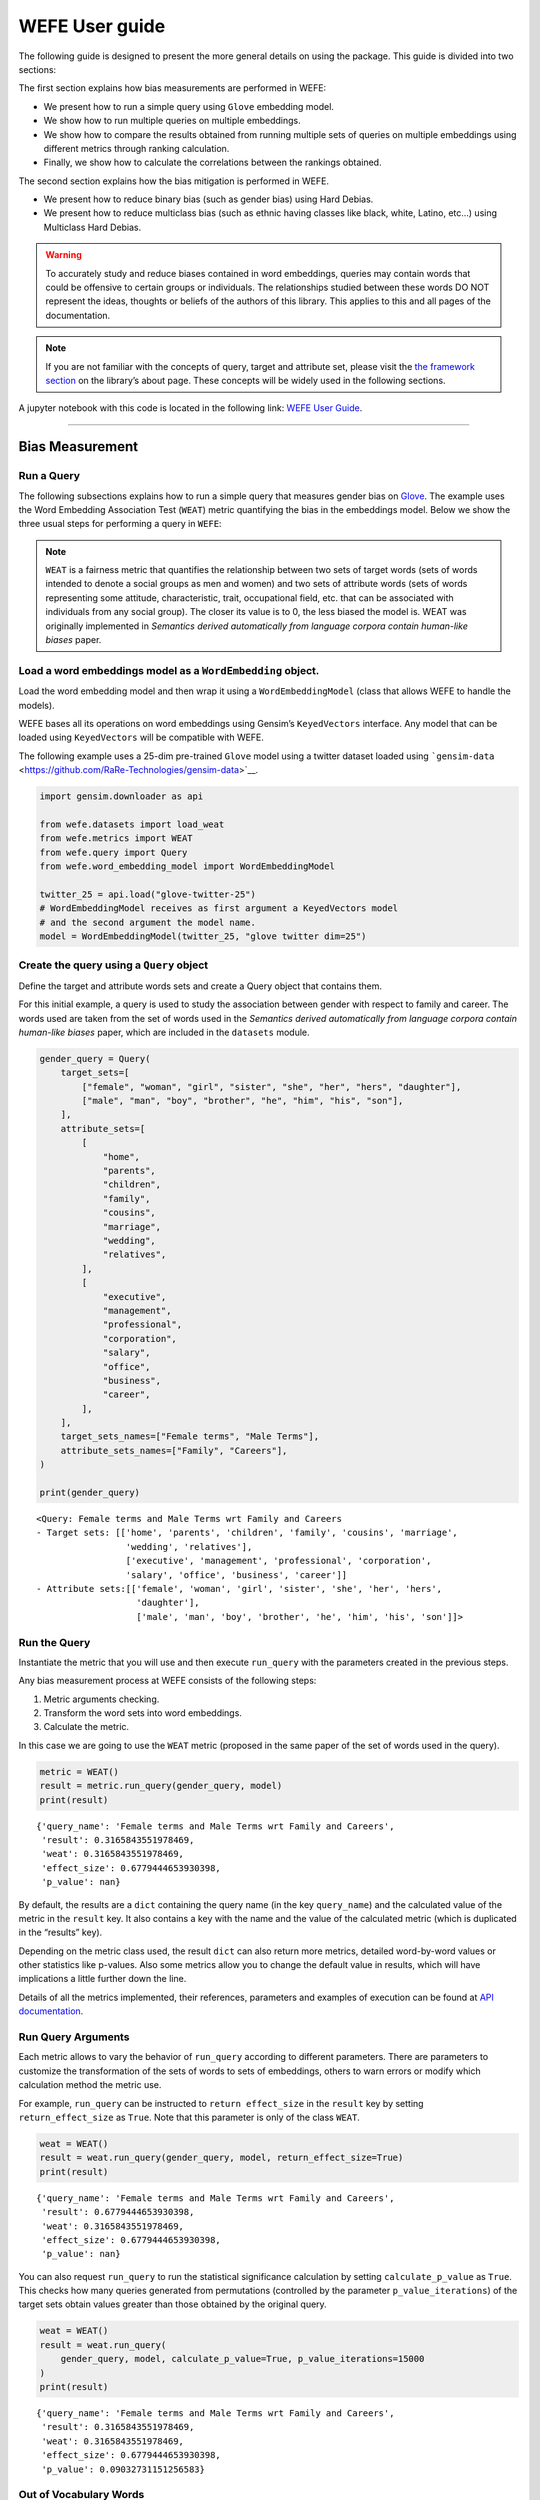 WEFE User guide
===============

The following guide is designed to present the more general details on
using the package. This guide is divided into two sections:


The first section explains how bias measurements are performed in WEFE:

*  We present how to run a simple query using ``Glove`` embedding model.
*  We show how to run multiple queries on multiple embeddings.
*  We show how to compare the results obtained from running multiple
   sets of queries on multiple embeddings using different metrics
   through ranking calculation.
*  Finally, we show how to calculate the correlations between the
   rankings obtained.

The second section explains how the bias mitigation is performed in
WEFE.

*  We present how to reduce binary bias (such as gender bias) using Hard
   Debias.
*  We present how to reduce multiclass bias (such as ethnic having
   classes like black, white, Latino, etc…) using Multiclass Hard
   Debias.


.. warning::

    To accurately study and reduce biases contained in word embeddings, queries may
    contain words that could be offensive to certain groups or individuals.
    The relationships studied between these words DO NOT represent the
    ideas, thoughts or beliefs of the authors of this library. This applies
    to this and all pages of the documentation.



.. note::

  If you are not familiar with the concepts of query, target and attribute
  set, please visit the `the framework
  section <https://wefe.readthedocs.io/en/latest/about.html#the-framework>`__
  on the library’s about page. These concepts will be widely used in the
  following sections.

A jupyter notebook with this code is located in the following link: `WEFE User
Guide <https://github.com/dccuchile/wefe/blob/master/examples/User_Guide.ipynb>`__.


--------------


Bias Measurement
----------------

Run a Query
~~~~~~~~~~~

The following subsections explains how to run a simple query that
measures gender bias on
`Glove <https://nlp.stanford.edu/projects/glove/>`__. The example uses
the Word Embedding Association Test (``WEAT``) metric quantifying the
bias in the embeddings model. Below we show the three usual steps for
performing a query in ``WEFE``:

.. note::

    ``WEAT`` is a fairness metric that quantifies the relationship between
    two sets of target words (sets of words intended to denote a social
    groups as men and women) and two sets of attribute words (sets of words
    representing some attitude, characteristic, trait, occupational field,
    etc. that can be associated with individuals from any social group). The
    closer its value is to 0, the less biased the model is. WEAT was
    originally implemented in *Semantics derived automatically from language
    corpora contain human-like biases* paper.

Load a word embeddings model as a ``WordEmbedding`` object.
~~~~~~~~~~~~~~~~~~~~~~~~~~~~~~~~~~~~~~~~~~~~~~~~~~~~~~~~~~~

Load the word embedding model and then wrap it using a
``WordEmbeddingModel`` (class that allows WEFE to handle the models).

WEFE bases all its operations on word embeddings using Gensim’s
``KeyedVectors`` interface. Any model that can be loaded using
``KeyedVectors`` will be compatible with WEFE.

The following example uses a 25-dim pre-trained ``Glove`` model using a
twitter dataset loaded using
```gensim-data`` <https://github.com/RaRe-Technologies/gensim-data>`__.

.. code:: python

    import gensim.downloader as api
    
    from wefe.datasets import load_weat
    from wefe.metrics import WEAT
    from wefe.query import Query
    from wefe.word_embedding_model import WordEmbeddingModel
    
    twitter_25 = api.load("glove-twitter-25")
    # WordEmbeddingModel receives as first argument a KeyedVectors model
    # and the second argument the model name.
    model = WordEmbeddingModel(twitter_25, "glove twitter dim=25")



Create the query using a ``Query`` object
~~~~~~~~~~~~~~~~~~~~~~~~~~~~~~~~~~~~~~~~~

Define the target and attribute words sets and create a Query object
that contains them.

For this initial example, a query is used to study the association
between gender with respect to family and career. The words used are
taken from the set of words used in the *Semantics derived automatically
from language corpora contain human-like biases* paper, which are
included in the ``datasets`` module.

.. code:: python

    gender_query = Query(
        target_sets=[
            ["female", "woman", "girl", "sister", "she", "her", "hers", "daughter"],
            ["male", "man", "boy", "brother", "he", "him", "his", "son"],
        ],
        attribute_sets=[
            [
                "home",
                "parents",
                "children",
                "family",
                "cousins",
                "marriage",
                "wedding",
                "relatives",
            ],
            [
                "executive",
                "management",
                "professional",
                "corporation",
                "salary",
                "office",
                "business",
                "career",
            ],
        ],
        target_sets_names=["Female terms", "Male Terms"],
        attribute_sets_names=["Family", "Careers"],
    )
    
    print(gender_query)


.. parsed-literal::

    <Query: Female terms and Male Terms wrt Family and Careers
    - Target sets: [['home', 'parents', 'children', 'family', 'cousins', 'marriage', 
                     'wedding', 'relatives'], 
                     ['executive', 'management', 'professional', 'corporation', 
                     'salary', 'office', 'business', 'career']]
    - Attribute sets:[['female', 'woman', 'girl', 'sister', 'she', 'her', 'hers', 
                       'daughter'], 
                       ['male', 'man', 'boy', 'brother', 'he', 'him', 'his', 'son']]>


Run the Query
~~~~~~~~~~~~~

Instantiate the metric that you will use and then execute ``run_query``
with the parameters created in the previous steps.

Any bias measurement process at WEFE consists of the following steps:

1. Metric arguments checking.
2. Transform the word sets into word embeddings.
3. Calculate the metric.

In this case we are going to use the ``WEAT`` metric (proposed in the
same paper of the set of words used in the query).

.. code:: python

    metric = WEAT()
    result = metric.run_query(gender_query, model)
    print(result)


.. parsed-literal::

    {'query_name': 'Female terms and Male Terms wrt Family and Careers', 
     'result': 0.3165843551978469, 
     'weat': 0.3165843551978469, 
     'effect_size': 0.6779444653930398, 
     'p_value': nan}


By default, the results are a ``dict`` containing the query name (in the
key ``query_name``) and the calculated value of the metric in the
``result`` key. It also contains a key with the name and the value of
the calculated metric (which is duplicated in the “results” key).

Depending on the metric class used, the result ``dict`` can also return
more metrics, detailed word-by-word values or other statistics like
p-values. Also some metrics allow you to change the default value in
results, which will have implications a little further down the line.

Details of all the metrics implemented, their references, parameters and
examples of execution can be found at `API
documentation <https://wefe.readthedocs.io/en/latest/api.html>`__.


Run Query Arguments
~~~~~~~~~~~~~~~~~~~

Each metric allows to vary the behavior of ``run_query`` according to
different parameters. There are parameters to customize the
transformation of the sets of words to sets of embeddings, others to
warn errors or modify which calculation method the metric use.

For example, ``run_query`` can be instructed to ``return effect_size``
in the ``result`` key by setting ``return_effect_size`` as ``True``.
Note that this parameter is only of the class ``WEAT``.

.. code:: python

    weat = WEAT()
    result = weat.run_query(gender_query, model, return_effect_size=True)
    print(result)


.. parsed-literal::

    {'query_name': 'Female terms and Male Terms wrt Family and Careers', 
     'result': 0.6779444653930398, 
     'weat': 0.3165843551978469, 
     'effect_size': 0.6779444653930398, 
     'p_value': nan}


You can also request ``run_query`` to run the statistical significance
calculation by setting ``calculate_p_value`` as ``True``. This checks
how many queries generated from permutations (controlled by the
parameter ``p_value_iterations``) of the target sets obtain values
greater than those obtained by the original query.

.. code:: python

    weat = WEAT()
    result = weat.run_query(
        gender_query, model, calculate_p_value=True, p_value_iterations=15000
    )
    print(result)


.. parsed-literal::

    {'query_name': 'Female terms and Male Terms wrt Family and Careers', 
     'result': 0.3165843551978469, 
     'weat': 0.3165843551978469, 
     'effect_size': 0.6779444653930398, 
     'p_value': 0.09032731151256583}



Out of Vocabulary Words
~~~~~~~~~~~~~~~~~~~~~~~

It is common in the literature to find bias tests whose tagret sets are
common names of social groups. These names are commonly cased and may
contain special characters. There are several embedding models whose
words are not cased or do not have accents or other special characters,
as for example, in ``Glove``. This implies that a query with target sets
composed by names executed in ``Glove`` (without any preprocessing of
the words) could produce erroneous results because WEFE will not be able
to find the names in the model vocabulary.

.. note::

    Some well-known word sets are already provided by the package and can be
    easily loaded by the user through the ``datasets`` module. From here on,
    the tutorial will use the words defined in the study *Semantics derived
    automatically from language corpora contain human-like biases*, the same
    that proposed the WEAT metric.

.. code:: python

    # load the weat word sets.
    word_sets = load_weat()
    
    # print a set of european american common names.
    print(word_sets["european_american_names_5"])


.. parsed-literal::

    ['Adam', 'Harry', 'Josh', 'Roger', 'Alan', 'Frank', 'Justin', 'Ryan', 
     'Andrew', 'Jack', 'Matthew', 'Stephen', 'Brad', 'Greg', 'Paul', 
     'Jonathan', 'Peter', 'Amanda', 'Courtney', 'Heather', 'Melanie', 'Sara', 
     'Amber', 'Katie', 'Betsy', 'Kristin', 'Nancy', 'Stephanie', 'Ellen', 
     'Lauren', 'Colleen', 'Emily', 'Megan', 'Rachel']


The following query compares European-American and African-American
names with respect to pleasant and unpleasant attributes.

.. note::

    It can be indicated to ``run_query`` to log the words that were lost in
    the transformation to vectors by using the parameter
    ``warn_not_found_words`` as ``True``.

.. code:: python

    ethnicity_query = Query(
        [word_sets["european_american_names_5"], word_sets["african_american_names_5"]],
        [word_sets["pleasant_5"], word_sets["unpleasant_5"]],
        ["European american names", "African american names"],
        ["Pleasant", "Unpleasant"],
    )
    result = weat.run_query(ethnicity_query, model, warn_not_found_words=True,)
    print(result)


.. parsed-literal::

    WARNING:root:The following words from set 'European american names' do not exist within the vocabulary of glove twitter dim=25: ['Adam', 'Harry', 'Josh', 'Roger', 'Alan', 'Frank', 'Justin', 'Ryan', 'Andrew', 'Jack', 'Matthew', 'Stephen', 'Brad', 'Greg', 'Paul', 'Jonathan', 'Peter', 'Amanda', 'Courtney', 'Heather', 'Melanie', 'Sara', 'Amber', 'Katie', 'Betsy', 'Kristin', 'Nancy', 'Stephanie', 'Ellen', 'Lauren', 'Colleen', 'Emily', 'Megan', 'Rachel']
    WARNING:root:The transformation of 'European american names' into glove twitter dim=25 embeddings lost proportionally more words than specified in 'lost_words_threshold': 1.0 lost with respect to 0.2 maximum loss allowed.
    WARNING:root:The following words from set 'African american names' do not exist within the vocabulary of glove twitter dim=25: ['Alonzo', 'Jamel', 'Theo', 'Alphonse', 'Jerome', 'Leroy', 'Torrance', 'Darnell', 'Lamar', 'Lionel', 'Tyree', 'Deion', 'Lamont', 'Malik', 'Terrence', 'Tyrone', 'Lavon', 'Marcellus', 'Wardell', 'Nichelle', 'Shereen', 'Ebony', 'Latisha', 'Shaniqua', 'Jasmine', 'Tanisha', 'Tia', 'Lakisha', 'Latoya', 'Yolanda', 'Malika', 'Yvette']
    WARNING:root:The transformation of 'African american names' into glove twitter dim=25 embeddings lost proportionally more words than specified in 'lost_words_threshold': 1.0 lost with respect to 0.2 maximum loss allowed.
    ERROR:root:At least one set of 'European american names and African american names wrt Pleasant and Unpleasant' query has proportionally fewer embeddings than allowed by the lost_vocabulary_threshold parameter (0.2). This query will return np.nan.


.. parsed-literal::

    {'query_name': 'European american names and African american names wrt Pleasant and Unpleasant', 
     'result': nan, 
     'weat': nan, 
     'effect_size': nan}


    .. warning::

    If more than 20% of the words from any of the word sets of the query are
    lost during the transformation to embeddings, the result of the metric
    will be ``np.nan``. This behavior can be changed using a float number
    parameter called ``lost_vocabulary_threshold``.
    

Word Preprocessors
~~~~~~~~~~~~~~~~~~

``run_queries`` allows to preprocess each word before they are searched in the model's 
vocabulary.through the parameter ``preprocessors``. (list of one or more preprocessor).
This parameter accepts a list of individual preprocessors, which are defined below:

A ``preprocessor`` is a dictionary that specifies what processing(s) are 
performed on each word before its looked up in the model vocabulary.
For example, the ``preprocessor``
``{'lowecase': True, 'strip_accents': True}`` allows you to lowercase
and remove the accent from each word before searching for them in the
model vocabulary. Note that an empty dictionary ``{}`` indicates that no
preprocessing is done.

The possible options for a preprocessor are:

*  ``lowercase``: ``bool``. Indicates that the words are transformed to lowercase.
*  ``uppercase``: ``bool``. Indicates that the words are transformed to uppercase.
*  ``titlecase``: ``bool``. Indicates that the words are transformed to titlecase.
*  ``strip_accents``: ``bool``, ``{'ascii', 'unicode'}``: Specifies that the accents of the words are eliminated. The stripping type can be specified. True uses ‘unicode’ by default.
*  ``preprocessor``: ``Callable``. It receives a function that operates on each word. In the case of specifying a function, it overrides the default preprocessor (i.e., the previous options stop working).


A list of preprocessor options allows to search for several
variants of the words into the model. For example, the preprocessors
``[{}, {"lowercase": True, "strip_accents": True}]``
``{}`` allows first to search for the original words in the vocabulary of the model. 
In case some of them are not found, ``{"lowercase": True, "strip_accents": True}`` 
is executed on these words and then they are searched in the model vocabulary.

By default (in case there is more than one preprocessor in the list) the first 
preprocessed word found in the embeddings model will be used. 
This behavior can be controlled by the ``strategy`` parameter of ``run_query``.

In the following example, we will provide a list with only one
preprocessor that instructs ``run_query`` to lowercase and remove all
accents from every word before they are searched in the embeddings
model.

.. code:: python

    weat = WEAT()
    result = weat.run_query(
        ethnicity_query,
        model,
        preprocessors=[{"lowercase": True, "strip_accents": True}],
        warn_not_found_words=True,
    )
    print(result)


.. parsed-literal::

    WARNING:root:The following words from set 'African american names' do not exist within the vocabulary of glove twitter dim=25: ['Wardell']


.. parsed-literal::

    {'query_name': 'European american names and African american names wrt Pleasant and Unpleasant', 
     'result': 3.752915130034089, 
     'weat': 3.752915130034089, 
     'effect_size': 1.2746819501134965, 
     'p_value': nan}


It may happen that it is more important to find the original word and in
the case of not finding it, then preprocess it and look it up in the
vocabulary. This behavior can be specified in ``preprocessors`` list by
first specifying an empty preprocessor ``{}`` and then the preprocessor
that converts to lowercase and removes accents.

.. code:: python

    weat = WEAT()
    result = weat.run_query(
        ethnicity_query,
        model,
        preprocessors=[
            {},  # empty preprocessor, search for the original words.
            {
                "lowercase": True,
                "strip_accents": True,
            },  # search for lowercase and no accent words.
        ],
        warn_not_found_words=True,
    )
    
    print(result)


.. parsed-literal::

    WARNING:root:The following words from set 'European american names' do not exist within the vocabulary of glove twitter dim=25: ['Adam', 'Harry', 'Josh', 'Roger', 'Alan', 'Frank', 'Justin', 'Ryan', 'Andrew', 'Jack', 'Matthew', 'Stephen', 'Brad', 'Greg', 'Paul', 'Jonathan', 'Peter', 'Amanda', 'Courtney', 'Heather', 'Melanie', 'Sara', 'Amber', 'Katie', 'Betsy', 'Kristin', 'Nancy', 'Stephanie', 'Ellen', 'Lauren', 'Colleen', 'Emily', 'Megan', 'Rachel']
    WARNING:root:The following words from set 'African american names' do not exist within the vocabulary of glove twitter dim=25: ['Alonzo', 'Jamel', 'Theo', 'Alphonse', 'Jerome', 'Leroy', 'Torrance', 'Darnell', 'Lamar', 'Lionel', 'Tyree', 'Deion', 'Lamont', 'Malik', 'Terrence', 'Tyrone', 'Lavon', 'Marcellus', 'Wardell', 'Wardell', 'Nichelle', 'Shereen', 'Ebony', 'Latisha', 'Shaniqua', 'Jasmine', 'Tanisha', 'Tia', 'Lakisha', 'Latoya', 'Yolanda', 'Malika', 'Yvette']


.. parsed-literal::

    {'query_name': 'European american names and African american names wrt Pleasant and Unpleasant', 
     'result': 3.752915130034089, 
     'weat': 3.752915130034089, 
     'effect_size': 1.2746819501134965, 
     'p_value': nan}


The number of preprocessing steps can be increased as needed. For
example, we can complex the above preprocessor to first search for the
original words, then for the lowercase words, and finally for the
lowercase words without accents.

.. code:: python

    weat = WEAT()
    result = weat.run_query(
        ethnicity_query,
        model,
        preprocessors=[
            {},  # first step: empty preprocessor, search for the original words.
            {"lowercase": True,},  # second step: search for lowercase.
            {
                "lowercase": True,
                "strip_accents": True,
            },  # third step: search for lowercase and no accent words.
        ],
        warn_not_found_words=True,
    )
    
    print(result)


.. parsed-literal::

    WARNING:root:The following words from set 'European american names' do not exist within the vocabulary of glove twitter dim=25: ['Adam', 'Harry', 'Josh', 'Roger', 'Alan', 'Frank', 'Justin', 'Ryan', 'Andrew', 'Jack', 'Matthew', 'Stephen', 'Brad', 'Greg', 'Paul', 'Jonathan', 'Peter', 'Amanda', 'Courtney', 'Heather', 'Melanie', 'Sara', 'Amber', 'Katie', 'Betsy', 'Kristin', 'Nancy', 'Stephanie', 'Ellen', 'Lauren', 'Colleen', 'Emily', 'Megan', 'Rachel']
    WARNING:root:The following words from set 'African american names' do not exist within the vocabulary of glove twitter dim=25: ['Alonzo', 'Jamel', 'Theo', 'Alphonse', 'Jerome', 'Leroy', 'Torrance', 'Darnell', 'Lamar', 'Lionel', 'Tyree', 'Deion', 'Lamont', 'Malik', 'Terrence', 'Tyrone', 'Lavon', 'Marcellus', 'Wardell', 'Wardell', 'Wardell', 'Nichelle', 'Shereen', 'Ebony', 'Latisha', 'Shaniqua', 'Jasmine', 'Tanisha', 'Tia', 'Lakisha', 'Latoya', 'Yolanda', 'Malika', 'Yvette']


.. parsed-literal::

    {'query_name': 'European american names and African american names wrt Pleasant and Unpleasant', 
     'result': 3.752915130034089, 
     'weat': 3.752915130034089, 
     'effect_size': 1.2746819501134965, 
     'p_value': nan}


It is also possible to change the behavior of the search by including
not only the first word, but all the words generated by the
preprocessors. This can be controlled by specifying the parameter
``strategy=all``.

.. code:: python

    weat = WEAT()
    result = weat.run_query(
        ethnicity_query,
        model,
        preprocessors=[
            {},  # first step: empty preprocessor, search for the original words.
            {"lowercase": True,},  # second step: search for lowercase .
            {"uppercase": True,},  # third step: search for uppercase.
        ],
        strategy="all",
        warn_not_found_words=True,
    )
    
    print(result)


.. parsed-literal::

    WARNING:root:The following words from set 'European american names' do not exist within the vocabulary of glove twitter dim=25: ['Adam', 'Adam', 'Harry', 'Harry', 'Josh', 'Josh', 'Roger', 'Roger', 'Alan', 'Alan', 'Frank', 'Frank', 'Justin', 'Justin', 'Ryan', 'Ryan', 'Andrew', 'Andrew', 'Jack', 'Jack', 'Matthew', 'Matthew', 'Stephen', 'Stephen', 'Brad', 'Brad', 'Greg', 'Greg', 'Paul', 'Paul', 'Jonathan', 'Jonathan', 'Peter', 'Peter', 'Amanda', 'Amanda', 'Courtney', 'Courtney', 'Heather', 'Heather', 'Melanie', 'Melanie', 'Sara', 'Sara', 'Amber', 'Amber', 'Katie', 'Katie', 'Betsy', 'Betsy', 'Kristin', 'Kristin', 'Nancy', 'Nancy', 'Stephanie', 'Stephanie', 'Ellen', 'Ellen', 'Lauren', 'Lauren', 'Colleen', 'Colleen', 'Emily', 'Emily', 'Megan', 'Megan', 'Rachel', 'Rachel']
    WARNING:root:The following words from set 'African american names' do not exist within the vocabulary of glove twitter dim=25: ['Alonzo', 'Alonzo', 'Jamel', 'Jamel', 'Theo', 'Theo', 'Alphonse', 'Alphonse', 'Jerome', 'Jerome', 'Leroy', 'Leroy', 'Torrance', 'Torrance', 'Darnell', 'Darnell', 'Lamar', 'Lamar', 'Lionel', 'Lionel', 'Tyree', 'Tyree', 'Deion', 'Deion', 'Lamont', 'Lamont', 'Malik', 'Malik', 'Terrence', 'Terrence', 'Tyrone', 'Tyrone', 'Lavon', 'Lavon', 'Marcellus', 'Marcellus', 'Wardell', 'Wardell', 'Wardell', 'Nichelle', 'Nichelle', 'Shereen', 'Shereen', 'Ebony', 'Ebony', 'Latisha', 'Latisha', 'Shaniqua', 'Shaniqua', 'Jasmine', 'Jasmine', 'Tanisha', 'Tanisha', 'Tia', 'Tia', 'Lakisha', 'Lakisha', 'Latoya', 'Latoya', 'Yolanda', 'Yolanda', 'Malika', 'Malika', 'Yvette', 'Yvette']
    WARNING:root:The following words from set 'Pleasant' do not exist within the vocabulary of glove twitter dim=25: ['caress', 'freedom', 'health', 'love', 'peace', 'cheer', 'friend', 'heaven', 'loyal', 'pleasure', 'diamond', 'gentle', 'honest', 'lucky', 'rainbow', 'diploma', 'gift', 'honor', 'miracle', 'sunrise', 'family', 'happy', 'laughter', 'paradise', 'vacation']
    WARNING:root:The following words from set 'Unpleasant' do not exist within the vocabulary of glove twitter dim=25: ['abuse', 'crash', 'filth', 'murder', 'sickness', 'accident', 'death', 'grief', 'poison', 'stink', 'assault', 'disaster', 'hatred', 'pollute', 'tragedy', 'divorce', 'jail', 'poverty', 'ugly', 'cancer', 'kill', 'rotten', 'vomit', 'agony', 'prison']


.. parsed-literal::

    {'query_name': 'European american names and African american names wrt Pleasant and Unpleasant', 
     'result': 3.752915130034089, 
     'weat': 3.752915130034089, 
     'effect_size': 1.2746819501134965, 
     'p_value': nan}

    
Running multiple Queries
~~~~~~~~~~~~~~~~~~~~~~~~

It is usual to want to test many queries of some bias criterion (gender,
ethnicity, religion, politics, socioeconomic, among others) on several
models at the same time. Trying to use ``run_query`` on each pair
embedding-query can be a bit complex and will require extra work to
implement.

This is why the library also implements a function to test multiple
queries on various word embedding models in a single call: the
``run_queries`` util.

The following code shows how to run various gender queries on ``Glove``
embedding models with different dimensions trained from the Twitter
dataset. The queries are executed using ``WEAT`` metric.

.. code:: python

    import gensim.downloader as api
    
    from wefe.datasets import load_weat
    from wefe.metrics import RNSB, WEAT
    from wefe.query import Query
    from wefe.utils import run_queries
    from wefe.word_embedding_model import WordEmbeddingModel



Load the models
~~~~~~~~~~~~~~~

Load three different Glove Twitter embedding models. These models were
trained using the same dataset varying the number of embedding
dimensions.

.. code:: python

    model_1 = WordEmbeddingModel(api.load("glove-twitter-25"), "glove twitter dim=25")
    model_2 = WordEmbeddingModel(api.load("glove-twitter-50"), "glove twitter dim=50")
    model_3 = WordEmbeddingModel(api.load("glove-twitter-100"), "glove twitter dim=100")

    models = [model_1, model_2, model_3]




Load the word sets and create the queries
~~~~~~~~~~~~~~~~~~~~~~~~~~~~~~~~~~~~~~~~~

Now, we will load the ``WEAT`` word set and create three queries. The
three queries are intended to measure gender bias.

.. code:: python

    # Load the WEAT word sets
    word_sets = load_weat()
    
    # Create gender queries
    gender_query_1 = Query(
        [word_sets["male_terms"], word_sets["female_terms"]],
        [word_sets["career"], word_sets["family"]],
        ["Male terms", "Female terms"],
        ["Career", "Family"],
    )
    
    gender_query_2 = Query(
        [word_sets["male_terms"], word_sets["female_terms"]],
        [word_sets["science"], word_sets["arts"]],
        ["Male terms", "Female terms"],
        ["Science", "Arts"],
    )
    
    gender_query_3 = Query(
        [word_sets["male_terms"], word_sets["female_terms"]],
        [word_sets["math"], word_sets["arts_2"]],
        ["Male terms", "Female terms"],
        ["Math", "Arts"],
    )
    
    gender_queries = [gender_query_1, gender_query_2, gender_query_3]

Run the queries on all Word Embeddings using WEAT.
~~~~~~~~~~~~~~~~~~~~~~~~~~~~~~~~~~~~~~~~~~~~~~~~~~

To run our list of queries and models, we call ``run_queries`` using the
parameters defined in the previous step. The mandatory parameters of the
function are 3:

-  a metric,
-  a list of queries, and,
-  a list of embedding models.

It is also possible to provide a name for the criterion studied in this
set of queries through the parameter ``queries_set_name``.

.. code:: python

    # Run the queries
    WEAT_gender_results = run_queries(
        WEAT, gender_queries, models, queries_set_name="Gender Queries"
    )
    WEAT_gender_results


.. parsed-literal::

    WARNING:root:The transformation of 'Science' into glove twitter dim=25 embeddings lost proportionally more words than specified in 'lost_words_threshold': 0.25 lost with respect to 0.2 maximum loss allowed.
    ERROR:root:At least one set of 'Male terms and Female terms wrt Science and Arts' query has proportionally fewer embeddings than allowed by the lost_vocabulary_threshold parameter (0.2). This query will return np.nan.
    WARNING:root:The transformation of 'Science' into glove twitter dim=50 embeddings lost proportionally more words than specified in 'lost_words_threshold': 0.25 lost with respect to 0.2 maximum loss allowed.
    ERROR:root:At least one set of 'Male terms and Female terms wrt Science and Arts' query has proportionally fewer embeddings than allowed by the lost_vocabulary_threshold parameter (0.2). This query will return np.nan.
    WARNING:root:The transformation of 'Science' into glove twitter dim=100 embeddings lost proportionally more words than specified in 'lost_words_threshold': 0.25 lost with respect to 0.2 maximum loss allowed.
    ERROR:root:At least one set of 'Male terms and Female terms wrt Science and Arts' query has proportionally fewer embeddings than allowed by the lost_vocabulary_threshold parameter (0.2). This query will return np.nan.


.. raw:: html

    <div>
    <style scoped>
        .dataframe tbody tr th:only-of-type {
            vertical-align: middle;
        }
    
        .dataframe tbody tr th {
            vertical-align: top;
        }
    
        .dataframe thead th {
            text-align: right;
        }
    </style>
    <table border="1" class="docutils align-default">
        <thead>
        <tr style="text-align: right;">
            <th>query_name</th>
            <th>Male terms and Female terms wrt Career and Family</th>
            <th>Male terms and Female terms wrt Science and Arts</th>
            <th>Male terms and Female terms wrt Math and Arts</th>
        </tr>
        <tr>
            <th>model_name</th>
            <th></th>
            <th></th>
            <th></th>
        </tr>
        </thead>
        <tbody>
        <tr>
            <th>glove twitter dim=25</th>
            <td>0.316584</td>
            <td>NaN</td>
            <td>-0.022133</td>
        </tr>
        <tr>
            <th>glove twitter dim=50</th>
            <td>0.363743</td>
            <td>NaN</td>
            <td>-0.272334</td>
        </tr>
        <tr>
            <th>glove twitter dim=100</th>
            <td>0.385351</td>
            <td>NaN</td>
            <td>-0.082543</td>
        </tr>
        </tbody>
    </table>
    </div>

    
    
Setting metric params
~~~~~~~~~~~~~~~~~~~~~

There is a whole column that has no results. As the warnings point out,
when transforming the words of the sets into embeddings, there is a loss
of words that is greater than the allowed by the parameter
``lost_vocabulary_threshold``. In this case, it would be very useful to
use the word preprocessors seen above.

``run_queries``, accept specific parameters for each metric. These extra
parameters for the metric can be passed through ``metric_params``
parameter. In this case, a ``preprocessor`` is provided to lowercase the
words before searching for them in the models’ vocabularies.

.. code:: python

    WEAT_gender_results = run_queries(
        WEAT,
        gender_queries,
        models,
        metric_params={"preprocessors": [{"lowercase": True}]},
        queries_set_name="Gender Queries",
    )
    
    WEAT_gender_results




.. raw:: html

    <div>
    <style scoped>
        .dataframe tbody tr th:only-of-type {
            vertical-align: middle;
        }
    
        .dataframe tbody tr th {
            vertical-align: top;
        }
    
        .dataframe thead th {
            text-align: right;
        }
    </style>
    <table border="1" class="docutils align-default">
        <thead>
        <tr style="text-align: right;">
            <th>query_name</th>
            <th>Male terms and Female terms wrt Career and Family</th>
            <th>Male terms and Female terms wrt Science and Arts</th>
            <th>Male terms and Female terms wrt Math and Arts</th>
        </tr>
        <tr>
            <th>model_name</th>
            <th></th>
            <th></th>
            <th></th>
        </tr>
        </thead>
        <tbody>
        <tr>
            <th>glove twitter dim=25</th>
            <td>0.316584</td>
            <td>0.167431</td>
            <td>-0.033912</td>
        </tr>
        <tr>
            <th>glove twitter dim=50</th>
            <td>0.363743</td>
            <td>-0.084690</td>
            <td>-0.307589</td>
        </tr>
        <tr>
            <th>glove twitter dim=100</th>
            <td>0.385351</td>
            <td>0.099632</td>
            <td>-0.155790</td>
        </tr>
        </tbody>
    </table>
    </div>



No query was null in these results.

Plot the results in a barplot
~~~~~~~~~~~~~~~~~~~~~~~~~~~~~

The library also provides an easy way to plot the results obtained from
a ``run_queries`` execution into a ``plotly`` braplot.

.. code:: python

    from wefe.utils import plot_queries_results, run_queries
    
    # Plot the results
    plot_queries_results(WEAT_gender_results).show()


    
.. image:: images/WEAT_gender_results.png
  :alt: WEAT gender results


Aggregating Results
~~~~~~~~~~~~~~~~~~~

The execution of ``run_queries`` provided many results evaluating the
gender bias in the tested embeddings. However, these results alone do
not comprehensively report the biases observed in all of these queries.
One way to obtain an overall view of bias is by aggregating results by
model.

For WEAT, a simple way to aggregate the results is to average their
absolute values. When running ``run_queries``, it is possible to specify
that the results be aggregated by model by setting ``aggregate_results``
as ``True``

The aggregation function can be especified through the
``aggregation_function`` parameter. This parameter accepts a list of
predefined aggregations as well as a custom function that operates on
the results dataframe. The aggregation functions available are:

-  Average ``avg``.
-  Average of the absolute values ``abs_avg``.
-  Sum ``sum``.
-  Sum of the absolute values, ``abs_sum``.

.. note::

    Notice that some functions are more appropriate for certain metrics. For
    metrics returning only positive numbers, all the previous aggregation
    functions would be OK. In contrast, metrics that returns real values
    (e.g., ``WEAT``, ``RND``, etc…), aggregation functions such as sum would
    make positive and negative outputs to cancel each other.

.. code:: python

    WEAT_gender_results_agg = run_queries(
        WEAT,
        gender_queries,
        models,
        metric_params={"preprocessors": [{"lowercase": True}]},
        aggregate_results=True,
        aggregation_function="abs_avg",
        queries_set_name="Gender Queries",
    )
    WEAT_gender_results_agg




.. raw:: html

    <div>
    <style scoped>
        .dataframe tbody tr th:only-of-type {
            vertical-align: middle;
        }
    
        .dataframe tbody tr th {
            vertical-align: top;
        }
    
        .dataframe thead th {
            text-align: right;
        }
    </style>
    <table border="1" class="docutils align-default">
    <thead>
        <tr style="text-align: right;">
        <th></th>
        <th>Male terms and Female terms wrt Career and Family</th>
        <th>Male terms and Female terms wrt Science and Arts</th>
        <th>Male terms and Female terms wrt Math and Arts</th>
        <th>WEAT: Gender Queries average of abs values score</th>
        </tr>
        <tr>
        <th>model_name</th>
        <th></th>
        <th></th>
        <th></th>
        <th></th>
        </tr>
    </thead>
    <tbody>
        <tr>
        <th>glove twitter dim=25</th>
        <td>0.316584</td>
        <td>0.167431</td>
        <td>-0.033912</td>
        <td>0.172642</td>
        </tr>
        <tr>
        <th>glove twitter dim=50</th>
        <td>0.363743</td>
        <td>-0.084690</td>
        <td>-0.307589</td>
        <td>0.252007</td>
        </tr>
        <tr>
        <th>glove twitter dim=100</th>
        <td>0.385351</td>
        <td>0.099632</td>
        <td>-0.155790</td>
        <td>0.213591</td>
        </tr>
    </tbody>
    </table>
    </div>



.. code:: python

    plot_queries_results(WEAT_gender_results_agg).show()


.. image:: images/WEAT_gender_results_agg_only_average.png
    :alt: WEAT only aggregated gender results

It is also possible to ask the function to return only the aggregated
results using the parameter ``return_only_aggregation``

.. code:: python

    WEAT_gender_results_only_agg = run_queries(
        WEAT,
        gender_queries,
        models,
        metric_params={"preprocessors": [{"lowercase": True}]},
        aggregate_results=True,
        aggregation_function="abs_avg",
        return_only_aggregation=True,
        queries_set_name="Gender Queries",
    )
    WEAT_gender_results_only_agg


.. raw:: html

    <div>
    <style scoped>
        .dataframe tbody tr th:only-of-type {
            vertical-align: middle;
        }
    
        .dataframe tbody tr th {
            vertical-align: top;
        }
    
        .dataframe thead th {
            text-align: right;
        }
    </style>
    <table border="1" class="docutils align-default">
    <thead>
        <tr style="text-align: right;">
        <th></th>
        <th>WEAT: Gender Queries average of abs values score</th>
        </tr>
        <tr>
        <th>model_name</th>
        <th></th>
        </tr>
    </thead>
    <tbody>
        <tr>
        <th>glove twitter dim=25</th>
        <td>0.172642</td>
        </tr>
        <tr>
        <th>glove twitter dim=50</th>
        <td>0.252007</td>
        </tr>
        <tr>
        <th>glove twitter dim=100</th>
        <td>0.213591</td>
        </tr>
    </tbody>
    </table>
    </div>



.. code:: python

    fig = plot_queries_results(WEAT_gender_results_only_agg)
    fig.show()


Model Bias Ranking
~~~~~~~~~~~~~~~~~~

It may be desirable to obtain an overall view of the bias by model using
different metrics or bias criteria. While the aggregate values can be
compared directly, two problems are likely to be encountered:

1. One type of bias criterion can dominate the other because of
    significant differences in magnitude.

2. Different metrics can operate on different scales, which makes them
    difficult to compare.

To show these problems, suppose:

-  We have two sets of queries: one that explores gender biases and
    another that explores ethnicity biases.
-  3 ``Glove`` models of 25, 50 and 100 dimensions trained on the same
    twitter dataset.

Then we run ``run_queries`` on this set of model-queries using WEAT, and
to corroborate the results obtained, we also use Relative Negative
Sentiment Bias (RNSB).

1. The first problem occurs when the bias scores obtained from one set
    of queries are much higher than those from the other set, even when
    the same metric is used.

When executing ``run_queries`` with the gender and ethnicity queries on
the models described above, the results obtained are as follows:

.. raw:: html

    <table>
    <thead>
      <tr class="header">
        <th>
  
          model_name
        </th>
        <th>
  
          WEAT: Gender Queries average of abs values score
        </th>
        <th>
  
          WEAT: Ethnicity Queries average of abs values score
        </th>
      </tr>
    </thead>
    <tbody>
      <tr class="odd">
        <td>
  
          glove twitter dim=25
        </td>
        <td>
          <blockquote>
            <p>
  
              0.210556
            </p>
          </blockquote>
        </td>
        <td>
          <blockquote>
            <p>
  
              2.64632
            </p>
          </blockquote>
        </td>
      </tr>
      <tr class="even">
        <td>
  
          glove twitter dim=50
        </td>
        <td>
          <blockquote>
            <p>
  
              0.292373
            </p>
          </blockquote>
        </td>
        <td>
          <blockquote>
            <p>
  
              1.87431
            </p>
          </blockquote>
        </td>
      </tr>
      <tr class="odd">
        <td>
  
          glove twitter dim=100
        </td>
        <td>
          <blockquote>
            <p>
  
              0.225116
            </p>
          </blockquote>
        </td>
        <td>
          <blockquote>
            <p>
  
              1.78469
            </p>
          </blockquote>
        </td>
      </tr>
    </tbody>
  </table>

As can be seen, the results of ethnicity bias are much greater than
those of gender.

1. The second problem is when different metrics return results on
    different scales of magnitude.

When executing ``run_queries`` with the gender queries and models
described above using both WEAT and RNSB, the results obtained are as
follows:

.. raw:: html

    <table>
    <thead>
      <tr class="header">
        <th>
  
          model_name
        </th>
        <th>
  
          WEAT: Gender Queries average of abs values score
        </th>
        <th>
  
          RNSB: Gender Queries average of abs values score
        </th>
      </tr>
    </thead>
    <tbody>
      <tr class="odd">
        <td>
  
          glove twitter dim=25
        </td>
        <td>
          <blockquote>
            <p>
  
              0.210556
            </p>
          </blockquote>
        </td>
        <td>
          <blockquote>
            <p>
  
              0.032673
            </p>
          </blockquote>
        </td>
      </tr>
      <tr class="even">
        <td>
  
          glove twitter dim=50
        </td>
        <td>
          <blockquote>
            <p>
  
              0.292373
            </p>
          </blockquote>
        </td>
        <td>
          <blockquote>
            <p>
  
              0.049429
            </p>
          </blockquote>
        </td>
      </tr>
      <tr class="odd">
        <td>
  
          glove twitter dim=100
        </td>
        <td>
          <blockquote>
            <p>
  
              0.225116
            </p>
          </blockquote>
        </td>
        <td>
          <blockquote>
            <p>
  
              0.0312772
            </p>
          </blockquote>
        </td>
      </tr>
    </tbody>
  </table>

We can see differences between the results of both metrics of an order
of magnitude.

One solution to this problem is to create rankings. Rankings allow to
focus on the relative differences reported by the metrics (for different
models) instead of focusing on the absolute values.

The following guide will show how to create rankings that evaluate
gender bias and ethnicity.

.. code:: python

    import gensim.downloader as api
    
    from wefe.datasets.datasets import load_weat
    from wefe.metrics import RNSB, WEAT
    from wefe.query import Query
    from wefe.utils import (
        create_ranking,
        plot_ranking,
        plot_ranking_correlations,
        run_queries,
    )
    from wefe.word_embedding_model import WordEmbeddingModel
    
    # Load the models
    model_1 = WordEmbeddingModel(api.load("glove-twitter-25"), "glove twitter dim=25")
    model_2 = WordEmbeddingModel(api.load("glove-twitter-50"), "glove twitter dim=50")
    model_3 = WordEmbeddingModel(api.load("glove-twitter-100"), "glove twitter dim=100")
    
    models = [model_1, model_2, model_3]
    
    # WEAT word sets
    word_sets = load_weat()


.. code:: python

    # --------------------------------------------------------------------------------
    # Gender ranking
    
    # define the queries
    gender_query_1 = Query(
        [word_sets["male_terms"], word_sets["female_terms"]],
        [word_sets["career"], word_sets["family"]],
        ["Male terms", "Female terms"],
        ["Career", "Family"],
    )
    gender_query_2 = Query(
        [word_sets["male_terms"], word_sets["female_terms"]],
        [word_sets["science"], word_sets["arts"]],
        ["Male terms", "Female terms"],
        ["Science", "Arts"],
    )
    gender_query_3 = Query(
        [word_sets["male_terms"], word_sets["female_terms"]],
        [word_sets["math"], word_sets["arts_2"]],
        ["Male terms", "Female terms"],
        ["Math", "Arts"],
    )
    
    gender_queries = [gender_query_1, gender_query_2, gender_query_3]
    
    # run the queries using WEAT
    WEAT_gender_results = run_queries(
        WEAT,
        gender_queries,
        models,
        metric_params={"preprocessors": [{"lowercase": True}]},
        aggregate_results=True,
        return_only_aggregation=True,
        queries_set_name="Gender Queries",
    )
    
    # run the queries using WEAT effect size
    WEAT_EZ_gender_results = run_queries(
        WEAT,
        gender_queries,
        models,
        metric_params={"preprocessors": [{"lowercase": True}], "return_effect_size": True,},
        aggregate_results=True,
        return_only_aggregation=True,
        queries_set_name="Gender Queries",
    )
    
    # run the queries using RNSB
    RNSB_gender_results = run_queries(
        RNSB,
        gender_queries,
        models,
        metric_params={"preprocessors": [{"lowercase": True}]},
        aggregate_results=True,
        return_only_aggregation=True,
        queries_set_name="Gender Queries",
    )

The rankings can be calculated by means of the ``create_ranking``
function. This function receives as input results from running
``run_queries`` and assumes that the last column contains the aggregated
values.

.. code:: python

    from wefe.utils import create_ranking
    
    # create the ranking
    gender_ranking = create_ranking(
        [WEAT_gender_results, WEAT_EZ_gender_results, RNSB_gender_results]
    )
    
    gender_ranking

.. raw:: html


    <div>
    <style scoped>
        .dataframe tbody tr th:only-of-type {
            vertical-align: middle;
        }
    
        .dataframe tbody tr th {
            vertical-align: top;
        }
    
        .dataframe thead th {
            text-align: right;
        }
    </style>
    <table border="1" class="docutils align-default">
        <thead>
        <tr style="text-align: right;">
            <th></th>
            <th>WEAT: Gender Queries average of abs values score (1)</th>
            <th>WEAT: Gender Queries average of abs values score (2)</th>
            <th>RNSB: Gender Queries average of abs values score</th>
        </tr>
        <tr>
            <th>model_name</th>
            <th></th>
            <th></th>
            <th></th>
        </tr>
        </thead>
        <tbody>
        <tr>
            <th>glove twitter dim=25</th>
            <td>1.0</td>
            <td>1.0</td>
            <td>2.0</td>
        </tr>
        <tr>
            <th>glove twitter dim=50</th>
            <td>3.0</td>
            <td>2.0</td>
            <td>3.0</td>
        </tr>
        <tr>
            <th>glove twitter dim=100</th>
            <td>2.0</td>
            <td>3.0</td>
            <td>1.0</td>
        </tr>
        </tbody>
    </table>
    </div>



.. code:: python

    # --------------------------------------------------------------------------------
    # Ethnicity ranking
    
    # define the queries
    ethnicity_query_1 = Query(
        [word_sets["european_american_names_5"], word_sets["african_american_names_5"]],
        [word_sets["pleasant_5"], word_sets["unpleasant_5"]],
        ["European Names", "African Names"],
        ["Pleasant", "Unpleasant"],
    )
    
    ethnicity_query_2 = Query(
        [word_sets["european_american_names_7"], word_sets["african_american_names_7"]],
        [word_sets["pleasant_9"], word_sets["unpleasant_9"]],
        ["European Names", "African Names"],
        ["Pleasant 2", "Unpleasant 2"],
    )
    
    ethnicity_queries = [ethnicity_query_1, ethnicity_query_2]
    
    # run the queries using WEAT
    WEAT_ethnicity_results = run_queries(
        WEAT,
        ethnicity_queries,
        models,
        metric_params={"preprocessors": [{"lowercase": True}]},
        aggregate_results=True,
        return_only_aggregation=True,
        queries_set_name="Ethnicity Queries",
    )
    
    # run the queries using WEAT effect size
    WEAT_EZ_ethnicity_results = run_queries(
        WEAT,
        ethnicity_queries,
        models,
        metric_params={"preprocessors": [{"lowercase": True}], "return_effect_size": True,},
        aggregate_results=True,
        return_only_aggregation=True,
        queries_set_name="Ethnicity Queries",
    )
    
    # run the queries using RNSB
    RNSB_ethnicity_results = run_queries(
        RNSB,
        ethnicity_queries,
        models,
        metric_params={"preprocessors": [{"lowercase": True}]},
        aggregate_results=True,
        return_only_aggregation=True,
        queries_set_name="Ethnicity Queries",
    )

.. code:: python

    # create the ranking
    ethnicity_ranking = create_ranking(
        [WEAT_ethnicity_results, WEAT_EZ_gender_results, RNSB_ethnicity_results]
    )
    
    ethnicity_ranking




.. raw:: html

    <div>
    <style scoped>
        .dataframe tbody tr th:only-of-type {
            vertical-align: middle;
        }
    
        .dataframe tbody tr th {
            vertical-align: top;
        }
    
        .dataframe thead th {
            text-align: right;
        }
    </style>
    <table border="1" class="docutils align-default">
        <thead>
        <tr style="text-align: right;">
            <th></th>
            <th>WEAT: Ethnicity Queries average of abs values score</th>
            <th>WEAT: Gender Queries average of abs values score</th>
            <th>RNSB: Ethnicity Queries average of abs values score</th>
        </tr>
        <tr>
            <th>model_name</th>
            <th></th>
            <th></th>
            <th></th>
        </tr>
        </thead>
        <tbody>
        <tr>
            <th>glove twitter dim=25</th>
            <td>3.0</td>
            <td>1.0</td>
            <td>3.0</td>
        </tr>
        <tr>
            <th>glove twitter dim=50</th>
            <td>2.0</td>
            <td>2.0</td>
            <td>2.0</td>
        </tr>
        <tr>
            <th>glove twitter dim=100</th>
            <td>1.0</td>
            <td>3.0</td>
            <td>1.0</td>
        </tr>
        </tbody>
    </table>
    </div>


Plotting the rankings
~~~~~~~~~~~~~~~~~~~~~

It is possible to graph the rankings in barplots using the
``plot_ranking`` function. The generated figure shows the accumulated
rankings for each embedding model. Each bar represents the sum of the
rankings obtained by each embedding. Each color within a bar represents
a different criterion-metric ranking.

.. code:: python

    from wefe.utils import plot_ranking

    fig = plot_ranking(gender_ranking)
    fig.show()

.. image:: images/gender_ranking_without_facet.png
    :alt: Gender ranking without facet

.. code:: python

    fig = plot_ranking(ethnicity_ranking)
    fig.show()

.. image:: images/ethnicity_ranking_without_facet.png
    :alt: Ethnicity ranking with without facet


Ranking Correlations
~~~~~~~~~~~~~~~~~~~~

Having obtained rankings by metric for each embeddings, it would be
ideal to see and analyze the degree of agreement between them.

A high concordance between rankings allows to establish with some
certainty that all metrics evaluated the embedding models in a similar
way. Therefore, the results obtained allow to establish an order for the
embedding models. On the other hand, a low degree of agreement shows the
opposite: the rankings do not allow to clearly establish which embedding
is less biased than another.

The level of concordance of the rankings can be evaluated by calculating
correlations.WEFE provides ``calculate_ranking_correlations`` to
calculate the correlations between rankings.

.. code:: python

    from wefe.utils import calculate_ranking_correlations, plot_ranking_correlations
    
    correlations = calculate_ranking_correlations(gender_ranking)
    correlations

.. raw:: html

    <div>
    <style scoped>
        .dataframe tbody tr th:only-of-type {
            vertical-align: middle;
        }
    
        .dataframe tbody tr th {
            vertical-align: top;
        }
    
        .dataframe thead th {
            text-align: right;
        }
    </style>
    <table border="1" class="docutils align-default">
    <thead>
        <tr style="text-align: right;">
        <th></th>
        <th>WEAT: Gender Queries average of abs values score (1)</th>
        <th>WEAT: Gender Queries average of abs values score (2)</th>
        <th>RNSB: Gender Queries average of abs values score</th>
        </tr>
    </thead>
    <tbody>
        <tr>
        <th>WEAT: Gender Queries average of abs values score (1)</th>
        <td>1.0</td>
        <td>0.5</td>
        <td>0.5</td>
        </tr>
        <tr>
        <th>WEAT: Gender Queries average of abs values score (2)</th>
        <td>0.5</td>
        <td>1.0</td>
        <td>-0.5</td>
        </tr>
        <tr>
        <th>RNSB: Gender Queries average of abs values score</th>
        <td>0.5</td>
        <td>-0.5</td>
        <td>1.0</td>
        </tr>
    </tbody>
    </table>
    </div>



.. note::

    ``calculate_ranking_correlations`` uses the ``corr()`` ``pandas``
    dataframe method. It is allowed to provide the method parameter that
    allows to change the type of correlation calculated. The options are:
    ``'pearson'``, ``'spearman'``, ``'kendall'``. By default, the pearson
    correlation is calculated.

In this example, Kendall’s correlation is used.

.. code:: python

    calculate_ranking_correlations(gender_ranking, method="kendall")

.. raw:: html

    <div>
    <style scoped>
        .dataframe tbody tr th:only-of-type {
            vertical-align: middle;
        }
    
        .dataframe tbody tr th {
            vertical-align: top;
        }
    
        .dataframe thead th {
            text-align: right;
        }
    </style>
    <table border="1" class="docutils align-default">
    <thead>
        <tr style="text-align: right;">
        <th></th>
        <th>WEAT: Gender Queries average of abs values score (1)</th>
        <th>WEAT: Gender Queries average of abs values score (2)</th>
        <th>RNSB: Gender Queries average of abs values score</th>
        </tr>
    </thead>
    <tbody>
        <tr>
        <th>WEAT: Gender Queries average of abs values score (1)</th>
        <td>1.000000</td>
        <td>0.333333</td>
        <td>0.333333</td>
        </tr>
        <tr>
        <th>WEAT: Gender Queries average of abs values score (2)</th>
        <td>0.333333</td>
        <td>1.000000</td>
        <td>-0.333333</td>
        </tr>
        <tr>
        <th>RNSB: Gender Queries average of abs values score</th>
        <td>0.333333</td>
        <td>-0.333333</td>
        <td>1.000000</td>
        </tr>
    </tbody>
    </table>
    </div>



WEFE also provides a function for graph the correlations:

.. code:: python

    correlation_fig = plot_ranking_correlations(correlations)
    correlation_fig.show()



.. image:: images/ranking_correlations.png
    :alt: Ranking correlations


In this case, only two of the three rankings show similar results.

--------------

Bias Mitigation
---------------

WEFE also provides several methods to mitigate the bias of the embedding
models. In the following section we explain how to use the bias
mitigation module through several use cases.

.. code:: python

    import gensim.downloader as api
    
    from wefe.datasets import fetch_debiaswe, load_weat
    from wefe.debias.hard_debias import HardDebias
    from wefe.metrics import WEAT
    from wefe.query import Query
    from wefe.word_embedding_model import WordEmbeddingModel
    
    twitter_25 = api.load("glove-twitter-25")
    model = WordEmbeddingModel(twitter_25, "glove-twitter-dim=25")

Hard Debias
~~~~~~~~~~~

This method allows to reduce the bias of an embedding model through
geometric operations between embeddings. This method is binary because
it only allows 2 classes of the same bias criterion, such as male or
female.

The main idea of this method is:

1. **Identify a bias subspace through the defining sets.** In the case
    of gender, these could be
    e.g. \ ``{'woman', 'man'}, {'she', 'he'}, ...``

2. **Neutralize the bias subspace on the embeddings that should not be
    biased.**

    First, it is defined a set of words that are correct to be related to
    the bias criterion: the *criterion specific gender words*. For
    example, in the case of gender, *gender specific* words are:
    ``{'he', 'his', 'He', 'her', 'she', 'him', 'him', 'She', 'man', 'women', 'men'...}``.

    Then, it is defined that all words outside this set should have no
    relation to the bias criterion and thus have the possibility of being
    biased. (e.g. for the case of gender: ``{doctor, nurse, ...}``).
    Therefore, this set of words is neutralized with respect to the bias
    subspace found in the previous step.

    The neutralization is carried out under the following operation:

    -  u : embedding
    -  v : bias direction

    First calculate the projection of the embedding on the bias subspace.

    -  projection = v • (v • u) / (v • v)

    Then subtract the projection from the embedding.

    -  u’ = u - projection

3. **Equalize the embeddings with respect to the bias direction.**.

    Given an equalization set (set of word pairs such as [she, he], [men,
    women], …, but not limited to the definitional set) this step
    executes, for each pair, an equalization with respect to the bias
    direction. That is, it takes a pair of embeddings and distributes
    them both at the same distance from the bias direction, so that
    neither is closer to the bias direction than the other.

Fit-Transform Interface
~~~~~~~~~~~~~~~~~~~~~~~

WEFE implements all debias methods through an interface inspired by the
transformers of ``scikit-learn``. That is, the execution of a debias
method involves two steps: - First a training through the ``fit`` method
where the transformation that will be applied on the embeddings is
calculated - Second, a ``transform`` that applies the trained
transformation.

Each of these stages defines its own parameters.

The fit parameters define how the neutralization will be calculated. In
Hard Debias, you have to provide the the ``definitional_pairs``, the
``equalize_pairs`` (which could be the same of definitional pairs) and
optionally, a debias ``criterion_name`` (to name the debiased model).

.. code:: python

    debiaswe_wordsets = fetch_debiaswe()
    
    definitional_pairs = debiaswe_wordsets["definitional_pairs"]
    equalize_pairs = debiaswe_wordsets["equalize_pairs"]
    gender_specific = debiaswe_wordsets["gender_specific"]

    hd = HardDebias(verbose=False).fit(
        model,
        definitional_pairs=definitional_pairs,
        equalize_pairs=equalize_pairs,
        criterion_name="gender",
    )


The parameters of the transform method are relatively standard for all
methods. The most important ones are ``target``, ``ignore`` and
``copy``.

In the following example we use ``ignore`` and ``copy``, which are
described below:

-  ``ignore`` (by default, ``None``):

    A list of strings that indicates that the debias method will perform
    the debias in all words except those specified in this list. In case
    it is not specified, debias will be executed on all words. In case
    ignore is not specified or its value is None, the transformation will
    be performed on all embeddings. This may cause words that are
    specific to social groups to lose that component (for example,
    leaving ``'she'`` and ``'he'`` without a gender component).

-  ``copy`` (by default ``True``):

    if the value of copy is ``True``, method attempts to create a copy of
    the model and run debias on the copy. If ``False``, the method is
    applied on the original model, causing the vectors to mutate.

    **WARNING:** Setting copy with ``True`` requires at least 2x RAM of
    the size of the model. Otherwise the execution of the debias may rise
    ``MemoryError``.

Next, the transformation is executed using a copy of the model and
ignoring the words contained in ``gender_specific``.

.. code:: python

    gender_debiased_model = hd.transform(model, ignore=gender_specific, copy=True)


.. parsed-literal::

    Copy argument is True. Transform will attempt to create a copy of the original model. This may fail due to lack of memory.
    INFO:gensim.models.keyedvectors:precomputing L2-norms of word weight vectors
    Model copy created successfully.
    100%|██████████| 1193514/1193514 [00:18<00:00, 65143.18it/s]
    INFO:gensim.models.keyedvectors:precomputing L2-norms of word weight vectors
    INFO:gensim.models.keyedvectors:precomputing L2-norms of word weight vectors


Using the metrics displayed in the first section of this user guide, we
can measure whether or not there was a change in the measured bias
between the original model and the debiased model.

.. code:: python

    weat_wordset = load_weat()
    weat = WEAT()
    
    gender_query_1 = Query(
        [word_sets["male_terms"], word_sets["female_terms"]],
        [word_sets["career"], word_sets["family"]],
        ["Male terms", "Female terms"],
        ["Career", "Family"],
    )
    
    gender_query_2 = Query(
        [weat_wordset["male_names"], weat_wordset["female_names"]],
        [weat_wordset["pleasant_5"], weat_wordset["unpleasant_5"]],
        ["Male Names", "Female Names"],
        ["Pleasant", "Unpleasant"],
    )

.. code:: python

    biased_results_1 = weat.run_query(gender_query_1, model, normalize=True)
    debiased_results_1 = weat.run_query(gender_query, gender_debiased_model, normalize=True)
    
    print(round(debiased_results_1["weat"], 3),"<",round(biased_results_1["weat"], 3),
        "=",debiased_results_1["weat"] < biased_results_1["weat"],)

.. parsed-literal::

    -0.06 < 0.317 = True


.. code:: python

    biased_results_2 = weat.run_query(
        gender_query_2, model, normalize=True, preprocessors=[{}, {"lowercase": True}]
    )
    debiased_results_2 = weat.run_query(
        gender_query_2,
        gender_debiased_model,
        normalize=True,
        preprocessors=[{}, {"lowercase": True}],
    )
    
    print(
        round(debiased_results_2["weat"], 3),"<",round(biased_results_2["weat"], 3),
        "=",debiased_results_2["weat"] < biased_results_2["weat"],)

.. parsed-literal::

    -1.033 < -0.949 = True


Target Parameter
~~~~~~~~~~~~~~~~


-  target: If a set of words is specified in target, the debias method will be performed
   only on the word embeddings associated with this set. In the case of providing
   ``None``, the transformation will be performed on all vocabulary words except those
   specified in ignore. By default ``None``.

   In the following example, the target parameter is used to execute the transformation 
   only on the career and family word set:

.. code:: python

    targets = ['executive',
               'management',
               'professional',
               'corporation',
               'salary',
               'office',
               'business',
               'career',
               'home',
               'parents',
               'children',
               'family',
               'cousins',
               'marriage',
               'wedding',
               'relatives']

    hd = HardDebias(verbose=False).fit(
        model,
        definitional_pairs=definitional_pairs,
        equalize_pairs=equalize_pairs,
        criterion_name="gender",
    )
    
    
    gender_debiased_model = hd.transform(
        model, target=targets, copy=True
    )


.. parsed-literal::

    Copy argument is True. Transform will attempt to create a copy of the original model. This may fail due to lack of memory.
    Model copy created successfully.
    100%|██████████| 16/16 [00:00<00:00, 10754.63it/s]
    INFO:gensim.models.keyedvectors:precomputing L2-norms of word weight vectors
    INFO:gensim.models.keyedvectors:precomputing L2-norms of word weight vectors


Next, a bias test is run on the mitigated embeddings associated with the
target words. In this case, the value of the metric is lower on the
query executed on the mitigated model than on the original one.
These results indicate that there was a mitigation of bias on embeddings of these words.

.. code:: python

    biased_results_1 = weat.run_query(gender_query_1, model, normalize=True)
    debiased_results_1 = weat.run_query(gender_query, gender_debiased_model, normalize=True)
    
    print(round(debiased_results_1["weat"], 3),"<",round(biased_results_1["weat"], 3)
          ,"=",debiased_results_1["weat"] < biased_results_1["weat"],)


.. parsed-literal::

    -0.06 < 0.317 = True


However, if a bias test is run with words that were outside the target
word set, the results are almost the same. The slight difference in the
metric scores lies in the fact that the equalize sets were still
equalized.
Equalization can be deactivated by delivering an empty equalize set (``[]``)

.. code:: python

    biased_results_2 = weat.run_query(
        gender_query_2, model, normalize=True, preprocessors=[{}, {"lowercase": True}]
    )
    debiased_results_2 = weat.run_query(
        gender_query_2,
        gender_debiased_model,
        normalize=True,
        preprocessors=[{}, {"lowercase": True}],
    )
    
    print(round(debiased_results_2["weat"], 3),"<",round(biased_results_2["weat"], 3),
        "=",debiased_results_2["weat"] < biased_results_2["weat"],)


.. parsed-literal::

    -0.941 < -0.949 = False


Save the Debiased Model
~~~~~~~~~~~~~~~~~~~~~~~

To save the mitigated model one must access the ``KeyedVectors`` (the
gensim object that contains the embeddings) through ``wv`` and then use
the ``save`` method to store the method in a file.

.. code:: python

    gender_debiased_model.wv.save('gender_debiased_glove.kv')


.. parsed-literal::

    INFO:gensim.utils:saving Word2VecKeyedVectors object under gender_debiased_glove.kv, separately None
    INFO:gensim.utils:storing np array 'vectors' to gender_debiased_glove.kv.vectors.npy
    INFO:gensim.utils:not storing attribute vectors_norm
    DEBUG:smart_open.smart_open_lib:{'uri': 'gender_debiased_glove.kv', 'mode': 'wb', 'buffering': -1, 'encoding': None, 'errors': None, 'newline': None, 'closefd': True, 'opener': None, 'ignore_ext': False, 'compression': None, 'transport_params': None}
    INFO:gensim.utils:saved gender_debiased_glove.kv


Multiclass Hard Debias
~~~~~~~~~~~~~~~~~~~~~~

Multiclass Hard Debias is a generalized version of Hard Debias that
enables multiclass debiasing. Generalized refers to the fact that this
method extends Hard Debias in order to support more than two types of
social target sets within the definitional set.

For example, for the case of religion bias, it supports a debias using
words associated with Christianity, Islam and Judaism.

The usage is very similar to Hard Debias with the difference that the
``definitional_sets`` can be larger than pairs.

.. code:: python

    from wefe.datasets import fetch_debias_multiclass
    from wefe.debias.multiclass_hard_debias import MulticlassHardDebias
    
    multiclass_debias_wordsets = fetch_debias_multiclass()
    weat_wordsets = load_weat()
    weat = WEAT()
    
    ethnicity_definitional_sets = multiclass_debias_wordsets["ethnicity_definitional_sets"]
    ethnicity_equalize_sets = list(
        multiclass_debias_wordsets["ethnicity_analogy_templates"].values()
    )
    
    mhd = MulticlassHardDebias(verbose=True)
    mhd.fit(
        model=model,
        definitional_sets=ethnicity_definitional_sets,
        equalize_sets=ethnicity_equalize_sets,
        criterion_name="ethnicity",
    )
    
    ethnicity_debiased_model = mhd.transform(model, copy=True)


.. parsed-literal::

    INFO:wefe.debias.multiclass_hard_debias:PCA variance explaned: [4.0089381e-01 2.3377793e-01 1.7155512e-01 7.3547199e-02 5.5353384e-02
    3.5681739e-02 2.2261711e-02 6.9290772e-03 2.4344339e-15 2.4052477e-15]
    Obtaining definitional sets.
    Word(s) found: ['black', 'caucasian', 'asian'], not found: []
    Word(s) found: ['african', 'caucasian', 'asian'], not found: []
    Word(s) found: ['black', 'white', 'asian'], not found: []
    Word(s) found: ['africa', 'america', 'asia'], not found: []
    Word(s) found: ['africa', 'america', 'china'], not found: []
    Word(s) found: ['africa', 'europe', 'asia'], not found: []
    6/6 sets of words were correctly converted to sets of embeddings
    Identifying the bias subspace.
    Obtaining equalize pairs.
    Word(s) found: ['manager', 'executive', 'redneck', 'hillbilly', 'leader', 'farmer'], not found: []
    Word(s) found: ['doctor', 'engineer', 'laborer', 'teacher'], not found: []
    Word(s) found: ['slave', 'musician', 'runner', 'criminal', 'homeless'], not found: []
    3/3 sets of words were correctly converted to sets of embeddings
    Executing Multiclass Hard Debias on glove-twitter-dim=25
    copy argument is True. Transform will attempt to create a copy of the original model. This may fail due to lack of memory.


    INFO:gensim.models.keyedvectors:precomputing L2-norms of word weight vectors

    Model copy created successfully.
    Normalizing embeddings.
    Neutralizing embeddings

    100%|██████████| 1193504/1193504 [01:38<00:00, 12108.73it/s]
    INFO:gensim.models.keyedvectors:precomputing L2-norms of word weight vectors
    DEBUG:wefe.debias.multiclass_hard_debias:Equalizing embeddings..
    INFO:gensim.models.keyedvectors:precomputing L2-norms of word weight vectors

    Normalizing embeddings.
    Normalizing embeddings.
    Done!

.. code:: python

    # test with weat
    
    ethnicity_query = Query(
        [
            multiclass_debias_wordsets["white_terms"],
            multiclass_debias_wordsets["black_terms"],
        ],
        [multiclass_debias_wordsets["white_biased_words"], 
        multiclass_debias_wordsets["black_biased_words"]],
        ["european_american_names", "african_american_names"],
        ["white_biased_words", "black_biased_words"],
    )
    
    biased_results = weat.run_query(
        ethnicity_query, model, normalize=True, preprocessors=[{}, {"lowercase": True}],
    )
    debiased_results = weat.run_query(
        ethnicity_query,
        ethnicity_debiased_model,
        normalize=True,
        preprocessors=[{}, {"lowercase": True}],
    )

Absolute value is used here because the closer the value is to zero, the
less biased the model is.

.. code:: python

    import numpy as np
    
    print(
        '| -',
        round(np.abs(debiased_results["weat"]), 3),
        "| < | -",
        round(np.abs(biased_results["weat"]), 3),
        "| =",
        np.abs(debiased_results["weat"]) < np.abs(biased_results["weat"]),
    )


.. parsed-literal::

    | - 0.027 | < | - 0.088 | = True
